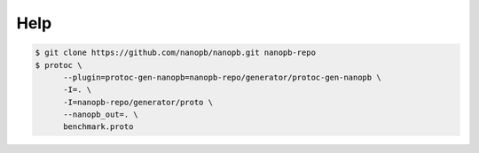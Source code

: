 Help
----

.. code-block:: Text

   $ git clone https://github.com/nanopb/nanopb.git nanopb-repo
   $ protoc \
         --plugin=protoc-gen-nanopb=nanopb-repo/generator/protoc-gen-nanopb \
         -I=. \
         -I=nanopb-repo/generator/proto \
         --nanopb_out=. \
         benchmark.proto
